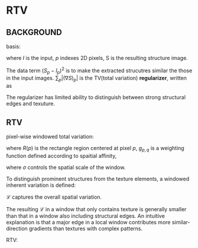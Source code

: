 * RTV
** BACKGROUND
basis:
\begin{equation}
\arg\min_S\sum_p\left\{\frac{1}{2\lambda}(S_p-I_p)^2+|(\nabla S)_p|\right\}
\end{equation}
where $I$ is the input,
$p$ indexes 2D pixels,
S is the resulting structure image.

The data term $(S_p-I_p)^2$ is to make the extracted strucutres similar the those in the input images.
$\sum_p|(\nabla S)_p|$ is the TV(total variation) *regularizer*, written as 

\begin{equation}
\sum_p|(\nabla S)_p| = \sum_p|(\partial_xS)_p|+|(\partial_yS)_p|
\end{equation}

The regularizer has limited ability to distinguish between strong structural edges and texuture.

** RTV
pixel-wise windowed total variation:
\begin{equation}
\mathscr{D}_x(p) = \sum_{q\in R(p)} g_{p,q} |(\partial_xS)_q|
\end{equation}

\begin{equation}
\mathscr{D}_y(p) = \sum_{q\in R(p)} g_{p,q} |(\partial_yS)_q|
\end{equation}

where $R(p)$ is the rectangle region centered at pixel $p$,
$g_{p,q}$ is a weighting function defined according to spaitial affinity,
\begin{equation}
g_{p,q}\propto \exp\left(-\frac{(x_p-x_q)^2+(y_p-y_q)^2}{2\sigma^2}\right)
\end{equation}
where $\sigma$ controls the spatial scale of the window.


To distinguish prominent structures from the texture elements,
a windowed inherent variation is defined:
\begin{equation}
\mathscr{L}_x(p) = |\sum_{q\in R(p)} g_{p,q} (\partial_xS)_q|
\end{equation}

\begin{equation}
\mathscr{L}_y(p) = |\sum_{q\in R(p)} g_{p,q} (\partial_yS)_q|
\end{equation}
$\mathscr{L}$ captures the overall spatial variation.


The resulting $\mathscr{L}$ in a window that only
contains texture is generally smaller than that in a window also 
including structural edges. An intuitive explanation is that a major
edge in a local window contributes more similar-direction gradients
than textures with complex patterns.

RTV:
\begin{equation}
\arg\min_S\sum_p\left\{(S_p-I_p)^2+\lambda\left(\frac{\mathscr{D}_x(p)}{\mathscr{L}_x(p)+\epsilon}+\frac{\mathscr{D}_y(p)}{\mathscr{L}_y(p)+\epsilon}\right)\right\}
\end{equation}
 
